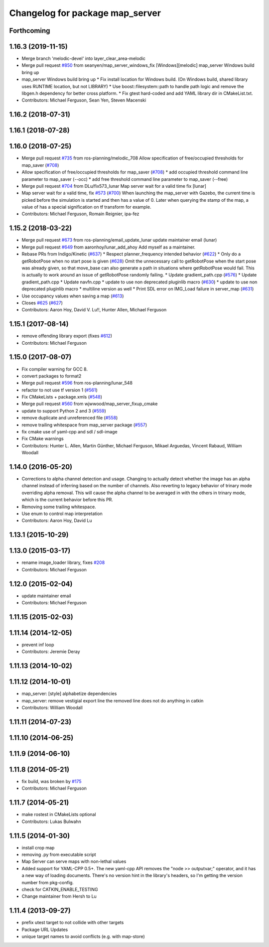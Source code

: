 ^^^^^^^^^^^^^^^^^^^^^^^^^^^^^^^^
Changelog for package map_server
^^^^^^^^^^^^^^^^^^^^^^^^^^^^^^^^

Forthcoming
-----------

1.16.3 (2019-11-15)
-------------------
* Merge branch 'melodic-devel' into layer_clear_area-melodic
* Merge pull request `#850 <https://github.com/ros-planning/navigation/issues/850>`_ from seanyen/map_server_windows_fix
  [Windows][melodic] map_server Windows build bring up
* map_server Windows build bring up
  * Fix install location for Windows build. (On Windows build, shared library uses RUNTIME location, but not LIBRARY)
  * Use boost::filesystem::path to handle path logic and remove the libgen.h dependency for better cross platform.
  * Fix gtest hard-coded and add YAML library dir in CMakeList.txt.
* Contributors: Michael Ferguson, Sean Yen, Steven Macenski

1.16.2 (2018-07-31)
-------------------

1.16.1 (2018-07-28)
-------------------

1.16.0 (2018-07-25)
-------------------
* Merge pull request `#735 <https://github.com/ros-planning/navigation/issues/735>`_ from ros-planning/melodic_708
  Allow specification of free/occupied thresholds for map_saver (`#708 <https://github.com/ros-planning/navigation/issues/708>`_)
* Allow specification of free/occupied thresholds for map_saver (`#708 <https://github.com/ros-planning/navigation/issues/708>`_)
  * add occupied threshold command line parameter to map_saver (--occ)
  * add free threshold command line parameter to map_saver (--free)
* Merge pull request `#704 <https://github.com/ros-planning/navigation/issues/704>`_ from DLu/fix573_lunar
  Map server wait for a valid time fix [lunar]
* Map server wait for a valid time, fix `#573 <https://github.com/ros-planning/navigation/issues/573>`_ (`#700 <https://github.com/ros-planning/navigation/issues/700>`_)
  When launching the map_server with Gazebo, the current time is picked
  before the simulation is started and then has a value of 0.
  Later when querying the stamp of the map, a value of has a special
  signification on tf transform for example.
* Contributors: Michael Ferguson, Romain Reignier, ipa-fez

1.15.2 (2018-03-22)
-------------------
* Merge pull request `#673 <https://github.com/ros-planning/navigation/issues/673>`_ from ros-planning/email_update_lunar
  update maintainer email (lunar)
* Merge pull request `#649 <https://github.com/ros-planning/navigation/issues/649>`_ from aaronhoy/lunar_add_ahoy
  Add myself as a maintainer.
* Rebase PRs from Indigo/Kinetic (`#637 <https://github.com/ros-planning/navigation/issues/637>`_)
  * Respect planner_frequency intended behavior (`#622 <https://github.com/ros-planning/navigation/issues/622>`_)
  * Only do a getRobotPose when no start pose is given (`#628 <https://github.com/ros-planning/navigation/issues/628>`_)
  Omit the unnecessary call to getRobotPose when the start pose was
  already given, so that move_base can also generate a path in
  situations where getRobotPose would fail.
  This is actually to work around an issue of getRobotPose randomly
  failing.
  * Update gradient_path.cpp (`#576 <https://github.com/ros-planning/navigation/issues/576>`_)
  * Update gradient_path.cpp
  * Update navfn.cpp
  * update to use non deprecated pluginlib macro (`#630 <https://github.com/ros-planning/navigation/issues/630>`_)
  * update to use non deprecated pluginlib macro
  * multiline version as well
  * Print SDL error on IMG_Load failure in server_map (`#631 <https://github.com/ros-planning/navigation/issues/631>`_)
* Use occupancy values when saving a map (`#613 <https://github.com/ros-planning/navigation/issues/613>`_)
* Closes `#625 <https://github.com/ros-planning/navigation/issues/625>`_ (`#627 <https://github.com/ros-planning/navigation/issues/627>`_)
* Contributors: Aaron Hoy, David V. Lu!!, Hunter Allen, Michael Ferguson

1.15.1 (2017-08-14)
-------------------
* remove offending library export (fixes `#612 <https://github.com/ros-planning/navigation/issues/612>`_)
* Contributors: Michael Ferguson

1.15.0 (2017-08-07)
-------------------
* Fix compiler warning for GCC 8.
* convert packages to format2
* Merge pull request `#596 <https://github.com/ros-planning/navigation/issues/596>`_ from ros-planning/lunar_548
* refactor to not use tf version 1 (`#561 <https://github.com/ros-planning/navigation/issues/561>`_)
* Fix CMakeLists + package.xmls (`#548 <https://github.com/ros-planning/navigation/issues/548>`_)
* Merge pull request `#560 <https://github.com/ros-planning/navigation/issues/560>`_ from wjwwood/map_server_fixup_cmake
* update to support Python 2 and 3 (`#559 <https://github.com/ros-planning/navigation/issues/559>`_)
* remove duplicate and unreferenced file (`#558 <https://github.com/ros-planning/navigation/issues/558>`_)
* remove trailing whitespace from map_server package (`#557 <https://github.com/ros-planning/navigation/issues/557>`_)
* fix cmake use of yaml-cpp and sdl / sdl-image
* Fix CMake warnings
* Contributors: Hunter L. Allen, Martin Günther, Michael Ferguson, Mikael Arguedas, Vincent Rabaud, William Woodall

1.14.0 (2016-05-20)
-------------------
* Corrections to alpha channel detection and usage.
  Changing to actually detect whether the image has an alpha channel instead of
  inferring based on the number of channels.
  Also reverting to legacy behavior of trinary mode overriding alpha removal.
  This will cause the alpha channel to be averaged in with the others in trinary
  mode, which is the current behavior before this PR.
* Removing some trailing whitespace.
* Use enum to control map interpretation
* Contributors: Aaron Hoy, David Lu

1.13.1 (2015-10-29)
-------------------

1.13.0 (2015-03-17)
-------------------
* rename image_loader library, fixes `#208 <https://github.com/ros-planning/navigation/issues/208>`_
* Contributors: Michael Ferguson

1.12.0 (2015-02-04)
-------------------
* update maintainer email
* Contributors: Michael Ferguson

1.11.15 (2015-02-03)
--------------------

1.11.14 (2014-12-05)
--------------------
* prevent inf loop
* Contributors: Jeremie Deray

1.11.13 (2014-10-02)
--------------------

1.11.12 (2014-10-01)
--------------------
* map_server: [style] alphabetize dependencies
* map_server: remove vestigial export line
  the removed line does not do anything in catkin
* Contributors: William Woodall

1.11.11 (2014-07-23)
--------------------

1.11.10 (2014-06-25)
--------------------

1.11.9 (2014-06-10)
-------------------

1.11.8 (2014-05-21)
-------------------
* fix build, was broken by `#175 <https://github.com/ros-planning/navigation/issues/175>`_
* Contributors: Michael Ferguson

1.11.7 (2014-05-21)
-------------------
* make rostest in CMakeLists optional
* Contributors: Lukas Bulwahn

1.11.5 (2014-01-30)
-------------------
* install crop map
* removing .py from executable script
* Map Server can serve maps with non-lethal values
* Added support for YAML-CPP 0.5+.
  The new yaml-cpp API removes the "node >> outputvar;" operator, and
  it has a new way of loading documents. There's no version hint in the
  library's headers, so I'm getting the version number from pkg-config.
* check for CATKIN_ENABLE_TESTING
* Change maintainer from Hersh to Lu

1.11.4 (2013-09-27)
-------------------
* prefix utest target to not collide with other targets
* Package URL Updates
* unique target names to avoid conflicts (e.g. with map-store)

